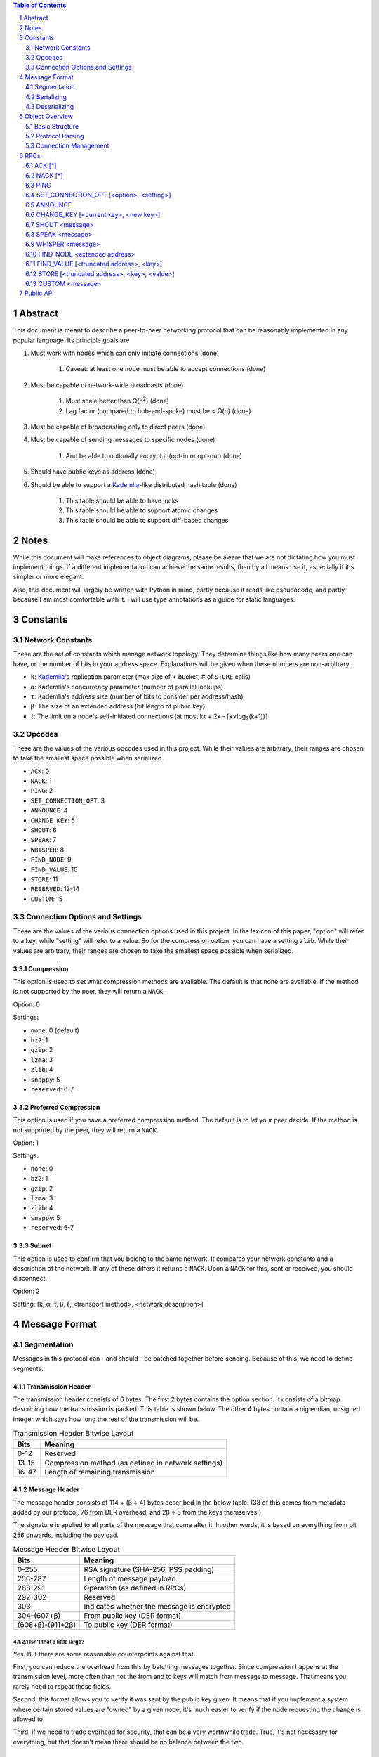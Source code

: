 .. contents:: Table of Contents
    :backlinks: none
    :depth: 2

.. sectnum::


########
Abstract
########

This document is meant to describe a peer-to-peer networking protocol that can
be reasonably implemented in any popular language. Its principle goals are

1. Must work with nodes which can only initiate connections (done)

    1. Caveat: at least one node must be able to accept connections (done)

2. Must be capable of network-wide broadcasts (done)

    1. Must scale better than O(n\ :sup:`2`\ ) (done)
    2. Lag factor (compared to hub-and-spoke) must be < O(n) (done)

3. Must be capable of broadcasting only to direct peers (done)
4. Must be capable of sending messages to specific nodes (done)

    1. And be able to optionally encrypt it (opt-in or opt-out) (done)

5. Should have public keys as address (done)
6. Should be able to support a `Kademlia`_-like distributed hash table (done)

    1. This table should be able to have locks
    2. This table should be able to support atomic changes
    3. This table should be able to support diff-based changes

#####
Notes
#####

While this document will make references to object diagrams, please be aware
that we are not dictating how you must implement things. If a different
implementation can achieve the same results, then by all means use it,
especially if it's simpler or more elegant.

Also, this document will largely be written with Python in mind, partly because
it reads like pseudocode, and partly because I am most comfortable with it. I
will use type annotations as a guide for static languages.

#########
Constants
#########

=================
Network Constants
=================

These are the set of constants which manage network topology. They determine
things like how many peers one can have, or the number of bits in your address
space. Explanations will be given when these numbers are non-arbitrary.

* ``k``: `Kademlia`_'s replication parameter (max size of k-bucket, # of
  ``STORE`` calls)
* ``α``: Kademlia's concurrency parameter (number of parallel lookups)
* ``τ``: Kademlia's address size (number of bits to consider per address/hash)
* ``β``: The size of an extended address (bit length of public key)
* ``ℓ``: The limit on a node's self-initiated connections (at most kτ + 2k -
  ⌈k×log\ :sub:`2`\ (k+1))⌉

=======
Opcodes
=======

These are the values of the various opcodes used in this project. While their
values are arbitrary, their ranges are chosen to take the smallest space
possible when serialized.

* ``ACK``: 0
* ``NACK``: 1
* ``PING``: 2
* ``SET_CONNECTION_OPT``: 3
* ``ANNOUNCE``: 4
* ``CHANGE_KEY``: 5
* ``SHOUT``: 6
* ``SPEAK``: 7
* ``WHISPER``: 8
* ``FIND_NODE``: 9
* ``FIND_VALUE``: 10
* ``STORE``: 11
* ``RESERVED``: 12-14
* ``CUSTOM``: 15

===============================
Connection Options and Settings
===============================

These are the values of the various connection options used in this project. In
the lexicon of this paper, "option" will refer to a key, while "setting" will
refer to a value. So for the compression option, you can have a setting
``zlib``. While their values are arbitrary, their ranges are chosen to take the
smallest space possible when serialized.

~~~~~~~~~~~
Compression
~~~~~~~~~~~

This option is used to set what compression methods are available. The default
is that none are available. If the method is not supported by the peer,
they will return a ``NACK``.

Option: 0

Settings:

* ``none``: 0 (default)
* ``bz2``: 1
* ``gzip``: 2
* ``lzma``: 3
* ``zlib``: 4
* ``snappy``: 5
* ``reserved``: 6-7

~~~~~~~~~~~~~~~~~~~~~
Preferred Compression
~~~~~~~~~~~~~~~~~~~~~

This option is used if you have a preferred compression method. The default is
to let your peer decide. If the method is not supported by the peer, they will
return a ``NACK``.

Option: 1

Settings:

* ``none``: 0
* ``bz2``: 1
* ``gzip``: 2
* ``lzma``: 3
* ``zlib``: 4
* ``snappy``: 5
* ``reserved``: 6-7

~~~~~~
Subnet
~~~~~~

This option is used to confirm that you belong to the same network. It compares
your network constants and a description of the network. If any of these differs
it returns a ``NACK``. Upon a ``NACK`` for this, sent or received, you should
disconnect.

Option: 2

Setting: [k, α, τ, β, ℓ, <transport method>, <network description>]

##############
Message Format
##############

============
Segmentation
============

Messages in this protocol can—and should—be batched together before sending.
Because of this, we need to define segments.

~~~~~~~~~~~~~~~~~~~
Transmission Header
~~~~~~~~~~~~~~~~~~~

The transmission header consists of 6 bytes. The first 2 bytes contains the
option section. It consists of a bitmap describing how the transmission is
packed. This table is shown below. The other 4 bytes contain a big endian,
unsigned integer which says how long the rest of the transmission will be.

.. table:: Transmission Header Bitwise Layout

    +-------+-----------------------------------------------------+
    | Bits  | Meaning                                             |
    +=======+=====================================================+
    | 0-12  | Reserved                                            |
    +-------+-----------------------------------------------------+
    | 13-15 | Compression method (as defined in network settings) |
    +-------+-----------------------------------------------------+
    | 16-47 | Length of remaining transmission                    |
    +-------+-----------------------------------------------------+

~~~~~~~~~~~~~~
Message Header
~~~~~~~~~~~~~~

The message header consists of 114 + (β ÷ 4) bytes described in the below table.
(38 of this comes from metadata added by our protocol, 76 from DER overhead, and
2β ÷ 8 from the keys themselves.)

The signature is applied to all parts of the message that come after it. In
other words, it is based on everything from bit 256 onwards, including the
payload.


.. table:: Message Header Bitwise Layout

    +------------------+--------------------------------------------+
    | Bits             | Meaning                                    |
    +==================+============================================+
    | 0-255            | RSA signature (SHA-256, PSS padding)       |
    +------------------+--------------------------------------------+
    | 256-287          | Length of message payload                  |
    +------------------+--------------------------------------------+
    | 288-291          | Operation (as defined in RPCs)             |
    +------------------+--------------------------------------------+
    | 292-302          | Reserved                                   |
    +------------------+--------------------------------------------+
    | 303              | Indicates whether the message is encrypted |
    +------------------+--------------------------------------------+
    | 304-(607+β)      | From public key (DER format)               |
    +------------------+--------------------------------------------+
    | (608+β)-(911+2β) | To public key (DER format)                 |
    +------------------+--------------------------------------------+

--------------------------
Isn't that a little large?
--------------------------

Yes. But there are some reasonable counterpoints against that.

First, you can reduce the overhead from this by batching messages together.
Since compression happens at the transmission level, more often than not the
from and to keys will match from message to message. That means you rarely need
to repeat those fields.

Second, this format allows you to verify it was sent by the public key given. It
means that if you implement a system where certain stored values are "owned" by
a given node, it's much easier to verify if the node requesting the change is
allowed to.

Third, if we need to trade overhead for security, that can be a very worthwhile
trade. True, it's not necessary for everything, but that doesn't mean there
should be no balance between the two.

~~~~~~~~~~~~~~~
Message Payload
~~~~~~~~~~~~~~~

The message payload is an object encoded using the `msgpack`_ standard. If the
encryption bit is set, this section will be encrypted using the to public key.

-----------
Limitations
-----------

In order to preserve the maximum compatibility, we impose additional
restrictions on the types of objects that may be encoded. You may pack any of
the following:

1. Nil
2. Booleans
3. Doubles (including NaN, Inf, and -Inf)
4. Integers from -(2\ `63`:sup:) to (2\ `64`:sup:)-1
5. Strings smaller than length 2\ `32`:sup:
6. Buffers smaller than length 2\ `32`:sup:
7. Lists containing fewer than 2\ `32`:sup: items
8. Maps containing fewer than 2\ `32`:sup: associations, with string keys

This may be extended if the various msgpack libraries support serializing
addiitonal types. At the time of writing this, timestamps have just entered
the msgpack specification. They are largely unimplemented in the various msgpack
libraries.

-------------
Why not JSON?
-------------

Partly because of licensing concerns, but mostly because in most languages,
msgpack is faster. It's also significantly denser. Consider serializing the
string ``\x00\x00\x01\xff``, something you might do fairly often in this
library.

JSON: ``" \\ u 0 0 0 0 \\ u 0 0 0 0 \\ u 0 0 0 1 \\ u 0 0 f f "``

`msgpack`_: ``\xc4 \x04 \x00 \x00 \x01 \xff``

That's 26 bytes to msgpack's 6.

~~~~~~~~~~~~~~~~~~~~~
Transmission Overview
~~~~~~~~~~~~~~~~~~~~~

Each transmission will start with a Transmission Header, and at least one pair
of Message Header and Payload. Message Headers and Payloads *always* come in
associated pairs, and they are *always* directly next to each other.

.. figure:: pics/TransmissionDiagram.png
   :alt: Graphical representation of a transmission

   Graphical representation of a transmission

===========
Serializing
===========

Each step will be both explained, and written in a python-like pseudocode.

.. code-block:: python

    # Note that while you would ordinarily use classes for this, I will be using
    # tuples for the sake of brevity
    # Also note that MsgPackable is a union type.

    def make_tx(compression, *messages):  # type: (int, *bytes) -> bytes
        """Make a transmission from a collection of messages"""
        payload = b"".join(messages)  # type: bytes
        payload = compress(payload, compression)
        # packs a null byte, an unsigned byte, and a big-endian 32 bit
        # unsigned int
        return struct.pack("!xBL", compression % 8, len(payload)) + payload


    def make_msg(to,  # type: RSA_Key
                 op,  # type: int
                 payload,  # type: MsgPackable
                 priv_key,  # type: RSA_Key
                 encrypted=False  # type: bool
        ):  # type: (...) -> bytes
        """Constructs a serialized message"""
        msg_payload = msgpack.packb(payload)  # type: bytes
        msg_to = to.encode()  # type: bytes
        msg_from = priv_key.pub_key.encode()  # type: bytes
        if encrypted:
            msg_payload = to.encrypt(msg_payload)
        msg_no_sig = b"".join(
            # packs a big-endian 32 bit unsigned int, then an unsigned byte,
            # then a bool
            struct.pack("!LB?", len(msg_payload), (op % 16) << 4, encrypted),
            msg_to,
            msg_from
        )  # type: bytes
        msg_sig = priv_key.sign(msg_no_sig)  # type: bytes
        return msg_sig + msg_no_sig

=============
Deserializing
=============

Each step will be both explained, and written in a python-like pseudocode.

.. code-block:: python

    def parse_tx(transmission):  # type: (bytes) -> Iterator(Tuple)
        """Splits one transmission into its message components"""
        # note: tx is short for transmission
        tx_opts = transmission[:2]  # type: bytes
        # Now we parse the length. Luckily the standard library can do that
        tx_len = struct.unpack("!L", transmission[2:6])[0]  # type: int
        tx_payload = transmission[6:]  # type: bytes
        tx_compression = tx_opts[1] % 8  # type: int

        # Here we will decompress only the first tx_len bytes
        tx_payload = decompress(tx_payload[:tx_len], tx_compression)
        to_parse = len(tx_payload)  # type: int
        parsed = 0  # type: int

        while parsed < to_parse:
            msg_header = tx_payload[parsed : parsed + 114 + 2*β]  # type: bytes
            parsed += 114 + 2 * β
            msg_sig = msg_header[:32]  # type: bytes
            # Now we parse the length. Luckily the standard library can do that
            msg_len = struct.unpack("!L", msg_header[32:36])[0]  # type: int
            msg_op = msg_header[36] >> 4  # type: int
            msg_encrypted = msg_header[37] & 1  # type: int
            msg_from = msg_header[38:76+β/8]  # type: bytes
            msg_to = msg_header[76+β/8:114+β/4]  # type: bytes
            # Note that we don't unpack the payload on parse time, since it
            # could be encrypted. One could also have it that they payload is
            # not accessible at all if it's encrypted. Or some other solution.
            msg_payload = tx_payload[parsed : parsed + msg_len]  # type: bytes
            parsed += msg_len
            # In production you would probably use a class, but for brevity's
            # sake, we'll yield a tuple here
            yield (msg_sig, msg_from, msg_to, msg_len, msg_encrypted, msg_payload)

After being split in this way, it will get sent on to the protocol parser to
determine what to do with each message.

###############
Object Overview
###############

Please note that these are guidelines. Actual implementations can vary. In
addition, parts of these guidelines will only work effectively if your language
has either function pointers or first class functions.

===============
Basic Structure
===============

.. figure:: pics/NodeOverview.png
    :alt: Object Diagram for a Network Node

    Object Diagram for a Network Node

~~~~~~~
RSA Key
~~~~~~~

This object is a set of three related items. The first is your private key. The
second is your public key. And the last is a cached version of its DER encoding.

In some languages this will be one object. In others it will be two objects. In
a few it will be three. For the purposes of representing it, we will treat it as
one object, since you can derive all parts from the private key.

~~~~~~~~~~~~~~~~~~~~~~~~~~~
Inbound Socket (Abstractor)
~~~~~~~~~~~~~~~~~~~~~~~~~~~

This is listed as an abstractor because it allows for a common socket API,
regardless of transport type. In the Python implementation, this abstractor
would consist of:

* A thread or event loop to listen for incoming data, connections
* A distributor to get this data to the correct peer (in UDP-like transports)
* A variety of methods for sending data more conveniently

Other implementations may do this differently, but having this general framework
allows one to focus less on the details of a particular transport method.

~~~~~~~~~~~~~~~~~
Subnet Descriptor
~~~~~~~~~~~~~~~~~

A subnet descriptor is designed to check the network constants of your peers. It
should be sent over in the initial connection stage, and if there's a mismatch,
the nodes should immediately disconnect from each other.

This can also be used to find peers, if one has a distributed hash table of
active nodes, keyed by their descriptor. This paper will describe how such a
table might work towards the end.

~~~~~~~~~
k-Buckets
~~~~~~~~~

----
Peer
----

~~~~~~~~~~~
Seen SHOUTs
~~~~~~~~~~~

This object should be considered a set of recently seen signatures. When a node
receives a SHOUT, it should look at this set, and if it contains the appropriate
signature, ignore the SHOUT.

To prevent overgrowth of the set, it should be trimmed over time. This can be
done by time of message, capping the size, or some other method. In general a
method which eliminates the least recently received signature should be
preferred.

~~~~~~~~~~~
Stored Data
~~~~~~~~~~~

--------
Metadata
--------

~~~~~~~~~~~~~~~
Node Info Cache
~~~~~~~~~~~~~~~

This should serve as a cache for the data of nodes that a node cannot currently
connect to, usually because of limiting network constants.

For instance, if a node receives an ANNOUNCE but it already has ℓ outward
connections, it can instead place the relevant information in this cache. Then,
when a peer disconnects, it can refer to this cache to keep its k-buckets
optimally full.

================
Protocol Parsing
================

=====================
Connection Management
=====================

####
RPCs
####

This section describes how your node should respond to incoming network messages

=======
ACK [*]
=======

This is the RPC that should be sent back to acknowledge a network message as
successful, and provide return data if necessary.

Note that the arguments are contained in a list.

========
NACK [*]
========

This is the RPC that should be sent back to acknowledge a network message as
failed, and provide return data if necessary.

Note that the arguments are contained in a list.

====
PING
====

Always respond with ``ACK [PING]``. This will be utilized heavily in datagram
protocols like UDP or µTP.

========================================
SET_CONNECTION_OPT [<option>, <setting>]
========================================

This will take two arguments. The first will be the option you wish to set, and
the second is what you will set it to. Typically this will be something like
enabling a compression method, or setting one as preferred.

Should either respond ``ACK [SET_CONNECTION_OPT, <option>, <setting>]`` or
``NACK [SET_CONNECTION_OPT, <option>, <setting>]``, depending on if your node
supports this setting.

Note that the arguments are contained in a list.

========
ANNOUNCE
========

This RPC is used to announce your presence to the network. It is relayed like
``SHOUT``, and does not require an ``ACK``.

=====================================
CHANGE_KEY [<current key>, <new key>]
=====================================

This RPC is used as a key change mechanism. Essentially, it allows you to change
your public key every so often. This can be used to make it more difficult to
impersonate a node. It is relayed like ``SHOUT``, and does not require an
``ACK`` except from your direct peers.

===============
SHOUT <message>
===============

This indicates that a message should be forwarded to all peers if you have not
previously seen it. ``ACK``\ s are ill-advised here.

Assuming the above, and that ``ℓ`` is obeyed, we should be able to make some
reasonable assumptions.

~~~~~~~~~~~~~~~~~~~
Defining Some Terms
~~~~~~~~~~~~~~~~~~~

::

    n    number of nodes on the network
    ℓ    the limit on outward connections
    m    the number of messages per broadcast
    t    sum(node.num_connections for node in nodes)

~~~~~~~~~~~~~~~~~~~~~~~~~~~~~~~~
Special Case: Saturated Networks
~~~~~~~~~~~~~~~~~~~~~~~~~~~~~~~~

This case is less efficient in most situations. Because each node can
see all other nodes, we can say that it has (n - 1) connections. Each
node will relay to all but one of its connections, except the original
sender, who sends it to all. Therefore we can say:

::

   t = (n - 1) × n
   m = t - n + 1
   = (n - 1) × n - n + 1
   = n^2 - 2n + 1
   = (n - 1)^2
   = Θ(n^2)

.. figure:: pics/saturatednetworkgraph.png
    :alt: Data sent to nodes on a network for a single broadcast in (saturated)

    Data sent to nodes on a network for a single broadcast in saturated networks

~~~~~~~~~~~~~~~~~~~~~~~~~~~~~~
Special Case: Limited Networks
~~~~~~~~~~~~~~~~~~~~~~~~~~~~~~

A limited network is where each node has ℓ outward connections. This is
the limit set in software, so a node will not initiate more than ℓ
connections on its own. Because connections must have another end, we
can conclude that the average number of inward connections per node is also ℓ.
Therefore:

::

   t = 2ℓ × n
   m = t - n + 1
   = 2ℓ × n - n + 1
   = (2ℓ - 1) × n + 1
   = Θ(n)

.. figure:: pics/limitednetworkgraph.png
    :alt: Data sent to nodes on a network for a single broadcast in (limited)

    Data sent to nodes on a network for a single broadcast in limited networks

~~~~~~~~~~~~~~~
Crossover Point
~~~~~~~~~~~~~~~

You should be able to show where these two domains meet by finding the point
where m is equal.

::

    (n - 1)^2 = (2ℓ - 1) × n + 1
    n^2 - 2n + 1 = (2ℓ - 1) × n + 1
    n^2 - 2n = (2ℓ - 1) × n
    n - 2 = 2ℓ - 1
    n = 2ℓ + 1

.. figure:: pics/crossovergraph.png
    :alt: Data sent to nodes on a network for a single broadcast

    Data sent to nodes on a network for a single broadcast

~~~~~~~~~~~~
Lag Analysis
~~~~~~~~~~~~

I managed to find the worst possible network topology for lag that this
library will generate. It looks like figures 6 and 7.

.. figure:: pics/WorstCaseL1.png
   :alt: Delay in hops for a worst-case network with ℓ=1

   Delay in hops for a worst-case network with ℓ=1

.. figure:: pics/WorstCaseL2.png
   :alt: Delay in hops for a worst-case network with ℓ=2

   Delay in hops for a worst-case network with ℓ=2

The lag it experiences is described by the following formula (assuming similar
bandwidth and latency):

::

    lag = ceil(max((n-2) ÷ ℓ, 1)) for all networks where n > 2ℓ + 1

~~~~~~~~~~
Conclusion
~~~~~~~~~~

From this, we can gather the following:

1. For all networks where n < 2ℓ + 1, m is Θ(n^2)
2. For all networks where n >= 2ℓ + 1, m is Θ(n)
3. All networks are O(n)
4. Lag follows ceil(max((n-2) ÷ ℓ, 1))

~~~~~~~~~~~~~~~~~~~~~~~~~~~~~~~~~~~~~~
Comparison to Centralized Architecture
~~~~~~~~~~~~~~~~~~~~~~~~~~~~~~~~~~~~~~

When comparing to a simplified server model, it becomes clear that there is a
fixed, linearly scaling cost for migrating to this peer-to-peer architecture.

The model we'll compare against has the following characteristics:

1. When it receives a message, it echoes it to each other client
2. It has ℓ threads writing data out
3. Each client has similar lag and bandwidth

Such a network should follow the formula:

::

    lag = ceil((n-1) ÷ ℓ) + 1

This means that, for any network comparison of equal ℓ and n, you have the
following change in costs:

1. Worst case lag is *at worst* the same as it was before (ratio ≤ 1)
2. *Total* bandwidth used is increased by a factor of 2ℓ - 1 + (1 ÷ n)

Therefore, we can conclude that this broadcast design satisfies the given
requirements for an efficient protocol.

===============
SPEAK <message>
===============

This indicates that a message may be forwarded to all peers *at your
discretion*, if you have not previously seen it. By default a node should *not*
forward it, but there are some situations where it might be desirable.

``ACK``\ s are not necessary except on UDP-like transports, since the nodes
receiving this message are directly connected. If it is difficult to implement
this conditional, send the ``ACK`` by default.

=================
WHISPER <message>
=================

This indicates that a message is intended for a specific destination. The
message may or not be encrypted. That should be handled on the message parser
level.

Acknowledge these messages in the format ``ACK [WHISPER, <message signature>]``.

~~~~~~~~~~~~~~~~~~~~~
If Directly Connected
~~~~~~~~~~~~~~~~~~~~~

Send the message directly. Encrypt if using an insecure transport method.
Otherwise encryption is optional.

~~~~~~~~~~~~~~~~~~~~~~~~~
If Not Directly Connected
~~~~~~~~~~~~~~~~~~~~~~~~~

Otherwise things can be ambiguous. Both of these methods should be supported,
but the decision on which to take should be made locally.

---------
Iterative
---------

This strategy should be preferred if your k-buckets are not yet filled.
Essentially you should issue ``FIND_NODE`` RPCs until you've received the info
for the node you are looking for. When this has happened, send directly. Under
this scheme, encryption follows the same rules as if you are directly connected,
because you will be.

---------
Recursive
---------

This strategy should be preferred if your k-buckets *are* filled. To do this,
you issue a ``WHISPER`` RPC to the closest node you have. They will then follow
this same decision tree. In this scheme encryption is *mandatory*.

============================
FIND_NODE <extended address>
============================

This is mostly defined by the `Kademlia`_ spec. Essentially, they send you an
address, and you reply with the ``k`` closest nodes you're aware of to that
address, where distance is given by ``XOR(<extended address>, addr) % 2**τ``. If
you don't know of ``k`` nodes, send back as many as are known. Format like
``ACK [FIND_NODE, <node 0 info>, <node 1 info>, ...]``.

=======================================
FIND_VALUE [<truncated address>, <key>]
=======================================

While the address can be computed directly from the key, both are included to
save computation time.

Note that the arguments are contained in a list.

~~~~~~~~~~~~~~~~
If Value Unknown
~~~~~~~~~~~~~~~~

Respond as if it was a ``FIND_NODE`` RPC.

~~~~~~~~~~~~~~
If Value Known
~~~~~~~~~~~~~~

Respond in the format ``ACK [FIND_VALUE, <key>, <value>, <metadata>]``. Metadata
is defined in the Object Overview section.

===========================================
STORE [<truncated address>, <key>, <value>]
===========================================

While the address can be computed directly from the key, both are included to
save computation time. It should ``ACK`` in a similar format to ``FIND_VALUE``.

Note that the arguments are contained in a list.

================
CUSTOM <message>
================

This is the opcode reserved for building on top of this protocol. Part of the
public API is a way to hook into the protocol parser. This opcode indicates that
a message is meant for this part of the API, rather than a part of the protocol
defined above.

##########
Public API
##########


.. _Kademlia:
        https://pdos.csail.mit.edu/~petar/papers/maymounkov-kademlia-lncs.pdf

.. _msgpack:
        https://github.com/msgpack/msgpack/blob/master/spec.md
